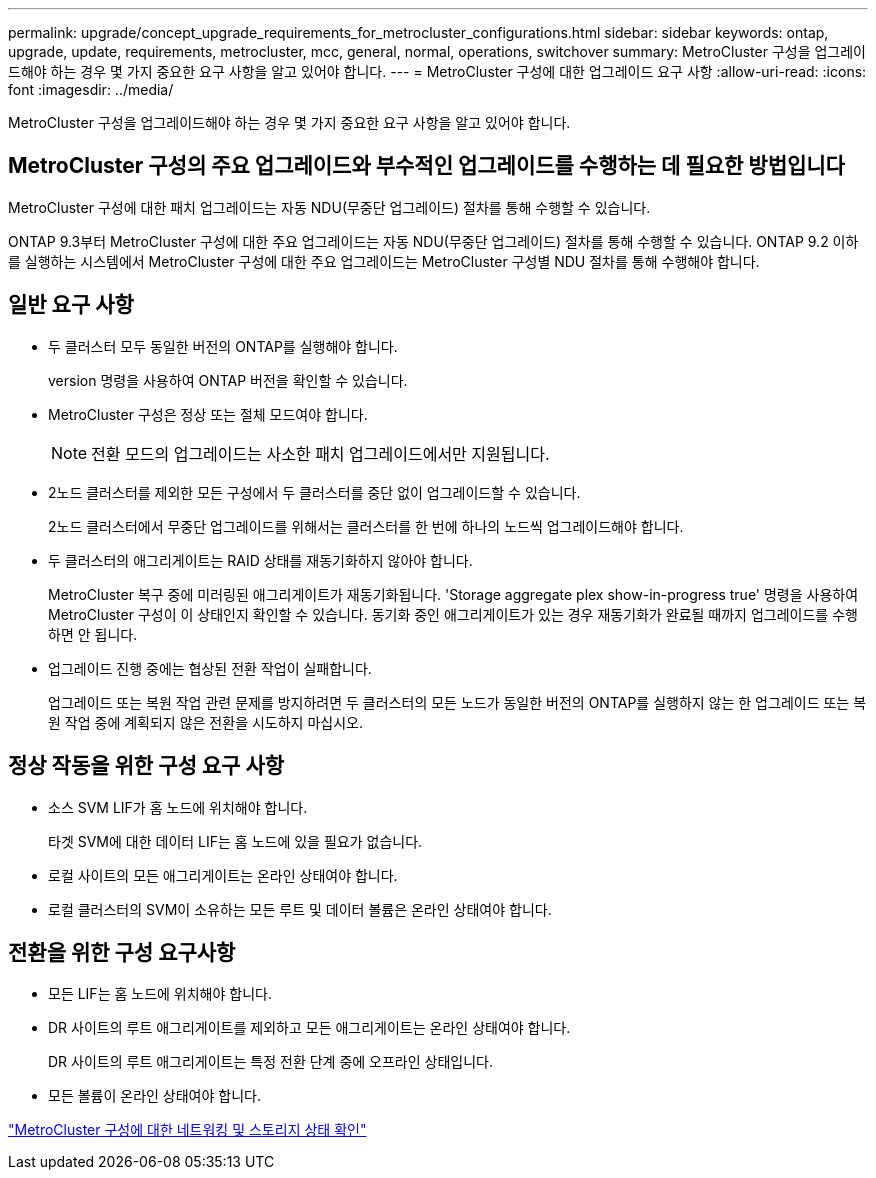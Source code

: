 ---
permalink: upgrade/concept_upgrade_requirements_for_metrocluster_configurations.html 
sidebar: sidebar 
keywords: ontap, upgrade, update, requirements, metrocluster, mcc, general, normal, operations, switchover 
summary: MetroCluster 구성을 업그레이드해야 하는 경우 몇 가지 중요한 요구 사항을 알고 있어야 합니다. 
---
= MetroCluster 구성에 대한 업그레이드 요구 사항
:allow-uri-read: 
:icons: font
:imagesdir: ../media/


[role="lead"]
MetroCluster 구성을 업그레이드해야 하는 경우 몇 가지 중요한 요구 사항을 알고 있어야 합니다.



== MetroCluster 구성의 주요 업그레이드와 부수적인 업그레이드를 수행하는 데 필요한 방법입니다

MetroCluster 구성에 대한 패치 업그레이드는 자동 NDU(무중단 업그레이드) 절차를 통해 수행할 수 있습니다.

ONTAP 9.3부터 MetroCluster 구성에 대한 주요 업그레이드는 자동 NDU(무중단 업그레이드) 절차를 통해 수행할 수 있습니다. ONTAP 9.2 이하를 실행하는 시스템에서 MetroCluster 구성에 대한 주요 업그레이드는 MetroCluster 구성별 NDU 절차를 통해 수행해야 합니다.



== 일반 요구 사항

* 두 클러스터 모두 동일한 버전의 ONTAP를 실행해야 합니다.
+
version 명령을 사용하여 ONTAP 버전을 확인할 수 있습니다.

* MetroCluster 구성은 정상 또는 절체 모드여야 합니다.
+

NOTE: 전환 모드의 업그레이드는 사소한 패치 업그레이드에서만 지원됩니다.

* 2노드 클러스터를 제외한 모든 구성에서 두 클러스터를 중단 없이 업그레이드할 수 있습니다.
+
2노드 클러스터에서 무중단 업그레이드를 위해서는 클러스터를 한 번에 하나의 노드씩 업그레이드해야 합니다.

* 두 클러스터의 애그리게이트는 RAID 상태를 재동기화하지 않아야 합니다.
+
MetroCluster 복구 중에 미러링된 애그리게이트가 재동기화됩니다. 'Storage aggregate plex show-in-progress true' 명령을 사용하여 MetroCluster 구성이 이 상태인지 확인할 수 있습니다. 동기화 중인 애그리게이트가 있는 경우 재동기화가 완료될 때까지 업그레이드를 수행하면 안 됩니다.

* 업그레이드 진행 중에는 협상된 전환 작업이 실패합니다.
+
업그레이드 또는 복원 작업 관련 문제를 방지하려면 두 클러스터의 모든 노드가 동일한 버전의 ONTAP를 실행하지 않는 한 업그레이드 또는 복원 작업 중에 계획되지 않은 전환을 시도하지 마십시오.





== 정상 작동을 위한 구성 요구 사항

* 소스 SVM LIF가 홈 노드에 위치해야 합니다.
+
타겟 SVM에 대한 데이터 LIF는 홈 노드에 있을 필요가 없습니다.

* 로컬 사이트의 모든 애그리게이트는 온라인 상태여야 합니다.
* 로컬 클러스터의 SVM이 소유하는 모든 루트 및 데이터 볼륨은 온라인 상태여야 합니다.




== 전환을 위한 구성 요구사항

* 모든 LIF는 홈 노드에 위치해야 합니다.
* DR 사이트의 루트 애그리게이트를 제외하고 모든 애그리게이트는 온라인 상태여야 합니다.
+
DR 사이트의 루트 애그리게이트는 특정 전환 단계 중에 오프라인 상태입니다.

* 모든 볼륨이 온라인 상태여야 합니다.


link:task_verifying_the_networking_and_storage_status_for_metrocluster_cluster_is_ready.html["MetroCluster 구성에 대한 네트워킹 및 스토리지 상태 확인"]
